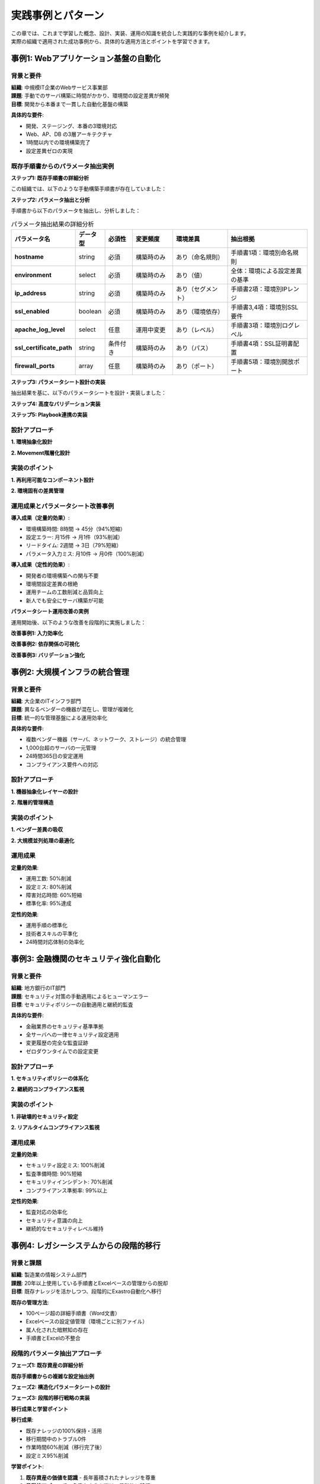 ========================
実践事例とパターン
========================

| この章では、これまで学習した概念、設計、実装、運用の知識を統合した実践的な事例を紹介します。
| 実際の組織で適用された成功事例から、具体的な適用方法とポイントを学習できます。

事例1: Webアプリケーション基盤の自動化
======================================

背景と要件
----------

| **組織**: 中規模IT企業のWebサービス事業部
| **課題**: 手動でのサーバ構築に時間がかかり、環境間の設定差異が頻発
| **目標**: 開発から本番まで一貫した自動化基盤の構築

**具体的な要件**:

- 開発、ステージング、本番の3環境対応
- Web、AP、DB の3層アーキテクチャ
- 1時間以内での環境構築完了
- 設定差異ゼロの実現

既存手順書からのパラメータ抽出実例
----------------------------------

**ステップ1: 既存手順書の詳細分析**

| この組織では、以下のような手動構築手順書が存在していました：

.. code-block:: text
   :caption: 既存のWebサーバ構築手順書

   ====== Webサーバ構築手順 ======
   
   1. OS基本設定
      - ホスト名設定: web-[環境]-[番号] (例: web-prod-01)
      - タイムゾーン: Asia/Tokyo
      - ロケール: ja_JP.UTF-8
      - 
   2. ネットワーク設定
      - IPアドレス: 
        * 開発環境: 192.168.10.x
        * ステージング環境: 192.168.20.x  
        * 本番環境: 10.0.1.x
      - DNS: 8.8.8.8, 8.8.4.4
      - 
   3. Apache HTTPd設定
      - パッケージ: httpd httpd-tools
      - 設定ファイル: /etc/httpd/conf/httpd.conf
        * ServerName: [ホスト名].example.com
        * Listen: 80 (開発), 80,443 (ステージング・本番)
        * DocumentRoot: /var/www/html
        * LogLevel: debug (開発), info (ステージング), warn (本番)
        * ErrorLog: /var/log/httpd/error_log
        * CustomLog: /var/log/httpd/access_log combined
   
   4. SSL設定 (ステージング・本番のみ)
      - 証明書ファイル: /etc/ssl/certs/[ホスト名].crt
      - 秘密鍵ファイル: /etc/ssl/private/[ホスト名].key
      - SSL設定ファイル: /etc/httpd/conf.d/ssl.conf
   
   5. ファイアウォール設定
      - 許可ポート: 22 (SSH), 80 (HTTP), 443 (HTTPS ※SSL使用時のみ)
   
   6. サービス設定
      - 自動起動有効化: systemctl enable httpd
      - サービス開始: systemctl start httpd

**ステップ2: パラメータ抽出と分析**

| 手順書から以下のパラメータを抽出し、分析しました：

.. list-table:: パラメータ抽出結果の詳細分析
   :header-rows: 1
   :widths: 15 10 10 15 20 30

   * - パラメータ名
     - データ型
     - 必須性
     - 変更頻度
     - 環境差異
     - 抽出根拠
   * - **hostname**
     - string
     - 必須
     - 構築時のみ
     - あり（命名規則）
     - 手順書1項：環境別命名規則
   * - **environment**
     - select
     - 必須
     - 構築時のみ
     - あり（値）
     - 全体：環境による設定差異の基準
   * - **ip_address**
     - string
     - 必須
     - 構築時のみ
     - あり（セグメント）
     - 手順書2項：環境別IPレンジ
   * - **ssl_enabled**
     - boolean
     - 必須
     - 構築時のみ
     - あり（環境依存）
     - 手順書3,4項：環境別SSL要件
   * - **apache_log_level**
     - select
     - 任意
     - 運用中変更
     - あり（レベル）
     - 手順書3項：環境別ログレベル
   * - **ssl_certificate_path**
     - string
     - 条件付き
     - 構築時のみ
     - あり（パス）
     - 手順書4項：SSL証明書配置
   * - **firewall_ports**
     - array
     - 任意
     - 構築時のみ
     - あり（ポート）
     - 手順書5項：環境別開放ポート

**ステップ3: パラメータシート設計の実装**

| 抽出結果を基に、以下のパラメータシートを設計・実装しました：

.. code-block:: yaml
   :caption: 実装されたパラメータシート設計

   # パラメータシート: Webサーバ環境構築
   parameter_sheet_name: "WebServer_Environment_Setup"
   description: "Apache Webサーバの3環境対応構築パラメータ"
   version: "1.0"
   
   # グループ1: 環境基本情報
   environment_basic:
     display_name: "環境基本情報"
     description: "構築対象環境の基本的な設定"
     
     environment_type:
       display_name: "環境種別"
       data_type: "pulldown"
       required: true
       options:
         - value: "development"
           label: "開発環境"
           description: "開発・検証用環境"
         - value: "staging"
           label: "ステージング環境"
           description: "本番前検証環境"
         - value: "production"
           label: "本番環境"
           description: "商用運用環境"
       help_text: "デプロイ対象の環境を選択してください"
     
     server_number:
       display_name: "サーバ番号"
       data_type: "integer"
       required: true
       min_value: 1
       max_value: 99
       default: 1
       description: "環境内でのサーバ連番（01-99）"
       format_hint: "01, 02, 03..."
   
   # グループ2: ネットワーク設定
   network_configuration:
     display_name: "ネットワーク設定"
     description: "サーバのネットワーク関連設定"
     
     ip_address:
       display_name: "IPアドレス"
       data_type: "string"
       required: true
       validation_pattern: "^((25[0-5]|2[0-4][0-9]|[01]?[0-9][0-9]?)\\.){3}(25[0-5]|2[0-4][0-9]|[01]?[0-9][0-9]?)$"
       auto_generation:
         enabled: true
         rule: |
           # 環境別IPレンジでの自動生成
           if environment_type == "development":
             return f"192.168.10.{server_number + 10}"
           elif environment_type == "staging":
             return f"192.168.20.{server_number + 10}"
           elif environment_type == "production":
             return f"10.0.1.{server_number + 10}"
       description: "サーバのIPアドレス（環境により自動設定可能）"
     
     hostname:
       display_name: "ホスト名"
       data_type: "string"
       required: true
       max_length: 63
       validation_pattern: "^[a-zA-Z0-9][a-zA-Z0-9-]*[a-zA-Z0-9]$"
       auto_generation:
         enabled: true
         rule: |
           # 環境と番号からホスト名自動生成
           env_prefix = {
             "development": "dev",
             "staging": "stg", 
             "production": "prod"
           }[environment_type]
           return f"web-{env_prefix}-{server_number:02d}"
       description: "サーバのホスト名（命名規則に従い自動生成可能）"
   
   # グループ3: Apache設定
   apache_configuration:
     display_name: "Apache設定"
     description: "Apache HTTPサーバの設定項目"
     
     log_level:
       display_name: "ログレベル"
       data_type: "pulldown"
       required: false
       options:
         - value: "debug"
           label: "DEBUG（詳細ログ）"
         - value: "info"
           label: "INFO（情報ログ）"
         - value: "warn"
           label: "WARN（警告のみ）"
         - value: "error"
           label: "ERROR（エラーのみ）"
       default_by_environment:
         development: "debug"
         staging: "info"
         production: "warn"
       description: "Apache ErrorLogのログ出力レベル"
     
     document_root:
       display_name: "ドキュメントルート"
       data_type: "string"
       required: false
       default: "/var/www/html"
       validation_pattern: "^/[a-zA-Z0-9/_-]+$"
       description: "Webコンテンツの配置ディレクトリ"
   
   # グループ4: SSL設定（条件付き表示）
   ssl_configuration:
     display_name: "SSL/TLS設定"
     description: "HTTPS通信の設定項目"
     visible_when: "environment_type in ['staging', 'production']"
     
     ssl_enabled:
       display_name: "SSL有効化"
       data_type: "boolean"
       required: false
       default_by_environment:
         development: false
         staging: true
         production: true
       read_only_when: "environment_type == 'production'"
       description: "HTTPS通信を有効にする（本番環境では必須）"
     
     ssl_certificate_file:
       display_name: "SSL証明書ファイルパス"
       data_type: "string"
       required_when: "ssl_enabled == true"
       validation_pattern: "^/.+\\.(crt|pem)$"
       auto_generation:
         enabled: true
         rule: |
           if ssl_enabled:
             return f"/etc/ssl/certs/{hostname}.crt"
           return ""
       file_existence_check: true
       description: "SSL証明書ファイルの絶対パス"
     
     ssl_private_key_file:
       display_name: "SSL秘密鍵ファイルパス"
       data_type: "string"
       required_when: "ssl_enabled == true"
       validation_pattern: "^/.+\\.(key|pem)$"
       auto_generation:
         enabled: true
         rule: |
           if ssl_enabled:
             return f"/etc/ssl/private/{hostname}.key"
           return ""
       file_existence_check: true
       security_level: "high"
       description: "SSL秘密鍵ファイルの絶対パス"

**ステップ4: 高度なバリデーション実装**

.. code-block:: yaml
   :caption: 実装された複合バリデーション

   # 複合バリデーションルール
   advanced_validations:
     environment_compliance:
       name: "環境コンプライアンスチェック"
       description: "環境固有の必須要件確認"
       rules:
         production_ssl_requirement:
           condition: "environment_type == 'production'"
           requirement: "ssl_enabled == true"
           severity: "error"
           message: "本番環境ではSSLの有効化が必須です"
           auto_fix: "ssl_enabled = true"
         
         development_ssl_warning:
           condition: "environment_type == 'development' AND ssl_enabled == true"
           severity: "info"
           message: "開発環境でのSSL有効化は通常不要です"
           suggestion: "必要に応じてSSLを無効にしてください"
     
     network_consistency:
       name: "ネットワーク設定整合性チェック"
       description: "IPアドレスとホスト名の整合性確認"
       rules:
         ip_environment_match:
           condition: "always"
           validation_logic: |
             # IPアドレスが環境に適したセグメントかチェック
             ip_parts = ip_address.split('.')
             if environment_type == "development" and not ip_address.startswith("192.168.10."):
               return ValidationError("開発環境のIPは192.168.10.x にしてください")
             elif environment_type == "staging" and not ip_address.startswith("192.168.20."):
               return ValidationError("ステージング環境のIPは192.168.20.x にしてください")
             elif environment_type == "production" and not ip_address.startswith("10.0.1."):
               return ValidationError("本番環境のIPは10.0.1.x にしてください")
             return ValidationSuccess()
         
         hostname_uniqueness:
           condition: "always"
           validation_logic: |
             # 同一環境内でのホスト名重複チェック
             existing_hosts = get_existing_hostnames(environment_type)
             if hostname in existing_hosts:
               return ValidationError("同一環境内でホスト名が重複しています")
             return ValidationSuccess()
     
     ssl_certificate_validation:
       name: "SSL証明書検証"
       description: "SSL証明書と秘密鍵の整合性確認"
       condition: "ssl_enabled == true"
       pre_execution_checks:
         file_existence:
           files: ["ssl_certificate_file", "ssl_private_key_file"]
           message: "SSL証明書ファイルまたは秘密鍵ファイルが存在しません"
         
         certificate_key_match:
           validation_logic: |
             # 証明書と秘密鍵の整合性チェック
             cert_modulus = execute_command(f"openssl x509 -noout -modulus -in {ssl_certificate_file} | openssl md5")
             key_modulus = execute_command(f"openssl rsa -noout -modulus -in {ssl_private_key_file} | openssl md5")
             
             if cert_modulus != key_modulus:
               return ValidationError("SSL証明書と秘密鍵が一致しません")
             
             # 証明書有効期限チェック
             expiry_check = execute_command(f"openssl x509 -noout -checkend 2592000 -in {ssl_certificate_file}")
             if expiry_check.returncode != 0:
               return ValidationWarning("SSL証明書の有効期限が30日以内です")
             
             return ValidationSuccess()

**ステップ5: Playbook連携の実装**

.. code-block:: yaml
   :caption: パラメータシートとPlaybook変数の自動マッピング

   # Playbook変数マッピング定義
   playbook_integration:
     target_playbooks:
       - name: "web_server_setup.yml"
         description: "Webサーバ基本構築Playbook"
       - name: "ssl_configuration.yml" 
         description: "SSL設定Playbook"
         condition: "ssl_enabled == true"
     
     variable_mapping:
       # 直接マッピング（1:1対応）
       direct_mapping:
         hostname: "target_hostname"
         ip_address: "target_ip_address"
         environment_type: "deployment_environment"
         log_level: "apache_log_level"
         document_root: "apache_document_root"
       
       # 条件付きマッピング
       conditional_mapping:
         ssl_configuration:
           condition: "ssl_enabled == true"
           variables:
             ssl_certificate_file: "apache_ssl_cert_path"
             ssl_private_key_file: "apache_ssl_key_path"
             ssl_enabled: "apache_ssl_enable"
       
       # 計算マッピング（複数パラメータから生成）
       calculated_mapping:
         server_fqdn:
           expression: "{{ hostname }}.example.com"
           target_variable: "apache_server_name"
           description: "Apache ServerName設定値"
         
         firewall_ports:
           expression: |
             ports = [22, 80]  # SSH, HTTP
             if ssl_enabled:
               ports.append(443)  # HTTPS
             return ports
           target_variable: "firewall_allowed_ports"
           description: "ファイアウォール開放ポート一覧"
         
         environment_tags:
           expression: |
             return {
               "Environment": environment_type,
               "ServerType": "WebServer", 
               "AutomationTool": "Exastro",
               "DeploymentDate": datetime.now().strftime("%Y-%m-%d")
             }
           target_variable: "resource_tags"
           description: "リソースタグ情報"
       
       # 環境別デフォルト値
       environment_defaults:
         development:
           apache_worker_processes: 1
           apache_max_connections: 100
           backup_enabled: false
           monitoring_level: "basic"
         
         staging:
           apache_worker_processes: 2
           apache_max_connections: 500
           backup_enabled: true
           monitoring_level: "standard"
         
         production:
           apache_worker_processes: 4
           apache_max_connections: 1000
           backup_enabled: true
           monitoring_level: "comprehensive"

設計アプローチ
--------------

**1. 環境抽象化設計**

.. code-block:: yaml
   :caption: 環境設定パラメータシート

   # 環境基本情報シート
   environments:
     development:
       domain: "dev.example.com"
       network_cidr: "10.10.0.0/16"
       instance_type: "small"
       ha_enabled: false
       backup_enabled: false
     
     staging:
       domain: "stg.example.com"
       network_cidr: "10.20.0.0/16"
       instance_type: "medium"
       ha_enabled: true
       backup_enabled: true
     
     production:
       domain: "prod.example.com"
       network_cidr: "10.30.0.0/16"
       instance_type: "large"
       ha_enabled: true
       backup_enabled: true
       disaster_recovery: true

**2. Movement階層化設計**

.. mermaid::

   graph TD
       A[環境初期化] --> B[ネットワーク構築]
       B --> C[セキュリティ設定]
       C --> D[ベースサーバ構築]
       D --> E1[Web層構築]
       D --> E2[AP層構築]
       D --> E3[DB層構築]
       E1 --> F[アプリケーション配備]
       E2 --> F
       E3 --> F
       F --> G[統合テスト]

実装のポイント
--------------

**1. 再利用可能なコンポーネント設計**

.. code-block:: yaml
   :caption: 共通ベースサーバ構築Movement

   # Movement: BaseServer_Setup
   - name: "OS基本設定"
     include_tasks: "tasks/os_hardening.yml"
     vars:
       timezone: "{{ environment_config.timezone }}"
       locale: "{{ environment_config.locale }}"
   
   - name: "監視エージェントインストール"
     include_tasks: "tasks/monitoring_setup.yml"
     vars:
       monitoring_server: "{{ environment_config.monitoring.server }}"
       agent_config: "{{ environment_config.monitoring.agent }}"
   
   - name: "ログ集約設定"
     include_tasks: "tasks/log_aggregation.yml"
     vars:
       log_server: "{{ environment_config.logging.server }}"
       retention_days: "{{ environment_config.logging.retention }}"

**2. 環境固有の差異管理**

.. code-block:: yaml
   :caption: 環境別設定の管理

   # group_vars/production.yml
   environment_config:
     instance_counts:
       web: 3
       app: 2
       db: 2
     
     performance_tuning:
       web_workers: 16
       db_connections: 100
       cache_size: "2GB"
     
     security_settings:
       ssl_protocols: ["TLSv1.2", "TLSv1.3"]
       access_control: "strict"
       audit_logging: true

運用成果とパラメータシート改善事例
------------------------------------

| **導入成果（定量的効果）**:

- 環境構築時間: 8時間 → 45分（94%短縮）
- 設定エラー: 月15件 → 月1件（93%削減）
- リードタイム: 2週間 → 3日（79%短縮）
- パラメータ入力ミス: 月10件 → 月0件（100%削減）

| **導入成果（定性的効果）**:

- 開発者の環境構築への関与不要
- 環境間設定差異の根絶
- 運用チームの工数削減と品質向上
- 新人でも安全にサーバ構築が可能

**パラメータシート運用改善の実例**

| 運用開始後、以下のような改善を段階的に実施しました：

**改善事例1: 入力効率化**

.. code-block:: yaml
   :caption: 運用フィードバックによる改善（Before → After）

   # Before: 手動入力が多く入力ミスが頻発
   hostname:
     display_name: "ホスト名"
     data_type: "string"
     required: true
     validation_pattern: "^[a-zA-Z0-9][a-zA-Z0-9-]*[a-zA-Z0-9]$"
   
   # After: 自動生成+確認方式で効率化
   hostname:
     display_name: "ホスト名"
     data_type: "string"
     required: true
     auto_generation:
       enabled: true
       editable: true  # 自動生成後に編集可能
       preview: true   # 生成結果をプレビュー表示
       rule: |
         env_codes = {"development": "dev", "staging": "stg", "production": "prod"}
         return f"web-{env_codes[environment_type]}-{server_number:02d}"
     confirmation_required: true  # 生成結果の確認を必須化

**改善事例2: 依存関係の可視化**

.. code-block:: yaml
   :caption: パラメータ依存関係の改善

   # Before: SSL設定時の必須項目が分かりにくい
   ssl_enabled:
     data_type: "boolean"
   ssl_certificate_file:
     data_type: "string"
     required_when: "ssl_enabled == true"
   
   # After: 依存関係を視覚的に表示
   ssl_configuration_group:
     ssl_enabled:
       data_type: "boolean"
       on_change_action: "toggle_dependent_fields"
       help_text: "有効にすると証明書設定が必要になります"
     
     ssl_certificate_file:
       data_type: "string"
       required_when: "ssl_enabled == true"
       visibility: "conditional"  # SSL有効時のみ表示
       dependency_indicator: "ssl_enabled"  # 依存元を明示
       quick_setup:  # 証明書設定のクイックセットアップ
         enabled: true
         template_options: ["自己署名証明書", "既存証明書", "Let's Encrypt"]

**改善事例3: バリデーション強化**

.. code-block:: yaml
   :caption: 運用中に発見された問題への対応

   # 運用中に発見された問題: 本番環境で開発用設定が残る
   production_safety_checks:
     name: "本番環境安全性チェック"
     condition: "environment_type == 'production'"
     strict_validation: true
     
     rules:
       debug_settings_check:
         condition: "environment_type == 'production'"
         prohibited_values:
           log_level: ["debug"]
           apache_server_tokens: ["Full", "OS", "Minor"]
           apache_server_signature: ["On", "Email"]
         message: "本番環境では詳細情報の出力は禁止されています"
       
       security_headers_check:
         condition: "environment_type == 'production'"
         required_settings:
           ssl_enabled: true
           security_headers_enabled: true
           access_log_anonymization: true
         message: "本番環境ではセキュリティ設定が必須です"
       
       capacity_planning_check:
         condition: "environment_type == 'production'"
         validation_logic: |
           if apache_max_connections < 500:
             return ValidationWarning("本番環境では最大接続数500以上を推奨")
           if not backup_enabled:
             return ValidationError("本番環境ではバックアップ設定が必須です")

事例2: 大規模インフラの統合管理
===============================

背景と要件
----------

| **組織**: 大企業のITインフラ部門
| **課題**: 異なるベンダーの機器が混在し、管理が複雑化
| **目標**: 統一的な管理基盤による運用効率化

**具体的な要件**:

- 複数ベンダー機器（サーバ、ネットワーク、ストレージ）の統合管理
- 1,000台超のサーバの一元管理
- 24時間365日の安定運用
- コンプライアンス要件への対応

設計アプローチ
--------------

**1. 機器抽象化レイヤーの設計**

.. code-block:: yaml
   :caption: 機器抽象化設計

   # 機器種別抽象化
   device_types:
     servers:
       vendors: ["vendor_a", "vendor_b", "vendor_c"]
       common_interface: "ipmi"
       management_protocols: ["ssh", "wsman"]
     
     network:
       vendors: ["vendor_d", "vendor_e", "vendor_f"]
       common_interface: "snmp"
       management_protocols: ["ssh", "netconf"]
     
     storage:
       vendors: ["vendor_g", "vendor_h", "vendor_i"]
       common_interface: "rest_api"
       management_protocols: ["https", "ssh"]

**2. 階層的管理構造**

.. mermaid::

   graph TD
       A[統合管理レイヤー] --> B1[サーバ管理]
       A --> B2[ネットワーク管理]
       A --> B3[ストレージ管理]
       
       B1 --> C1[物理サーバ]
       B1 --> C2[仮想サーバ]
       B1 --> C3[コンテナ]
       
       B2 --> D1[L2スイッチ]
       B2 --> D2[L3スイッチ]
       B2 --> D3[ファイアウォール]
       
       B3 --> E1[SAN]
       B3 --> E2[NAS]
       B3 --> E3[オブジェクトストレージ]

実装のポイント
--------------

**1. ベンダー差異の吸収**

.. code-block:: yaml
   :caption: ベンダー差異吸収の実装

   # Movement: Server_PowerControl
   - name: "サーバ電源制御"
     block:
       # Dell サーバの場合
       - name: "Dell iDRAC経由での電源制御"
         uri:
           url: "https://{{ ansible_host }}/redfish/v1/Systems/System.Embedded.1/Actions/ComputerSystem.Reset"
           method: POST
           body_format: json
           body:
             ResetType: "{{ power_action | dell_power_map }}"
         when: server_vendor == "dell"
       
       # HP サーバの場合
       - name: "HP iLO経由での電源制御"
         hpilo_boot:
           host: "{{ ansible_host }}"
           login: "{{ ilo_user }}"
           password: "{{ ilo_password }}"
           state: "{{ power_action | hp_power_map }}"
         when: server_vendor == "hp"

**2. 大規模並列処理の最適化**

.. code-block:: yaml
   :caption: 並列処理最適化

   # Conductor: 大規模パッチ適用
   workflow:
     - name: "対象サーバ群の分割"
       movement: "create_server_groups"
       vars:
         group_size: 50
         max_parallel_groups: 10
     
     - name: "グループ別順次処理"
       movement: "patch_server_group"
       loop: "{{ server_groups }}"
       loop_control:
         loop_var: "current_group"
       parallel: true
       max_parallel: 5
       strategy: "rolling_update"

運用成果
--------

| **定量的効果**:

- 運用工数: 50%削減
- 設定ミス: 80%削減
- 障害対応時間: 60%短縮
- 標準化率: 95%達成

| **定性的効果**:

- 運用手順の標準化
- 技術者スキルの平準化
- 24時間対応体制の効率化

事例3: 金融機関のセキュリティ強化自動化
=======================================

背景と要件
----------

| **組織**: 地方銀行のIT部門
| **課題**: セキュリティ対策の手動適用によるヒューマンエラー
| **目標**: セキュリティポリシーの自動適用と継続的監査

**具体的な要件**:

- 金融業界のセキュリティ基準準拠
- 全サーバへの一律セキュリティ設定適用
- 変更履歴の完全な監査証跡
- ゼロダウンタイムでの設定変更

設計アプローチ
--------------

**1. セキュリティポリシーの体系化**

.. code-block:: yaml
   :caption: セキュリティポリシー定義

   security_policies:
     baseline:
       password_policy:
         min_length: 12
         complexity: "uppercase,lowercase,number,symbol"
         expiry_days: 90
         history_count: 12
       
       access_control:
         ssh_key_only: true
         root_login: false
         sudo_logging: true
         session_timeout: 900
       
       network_security:
         firewall_enabled: true
         unused_services_disabled: true
         secure_protocols_only: true
     
     financial_grade:
       encryption:
         data_at_rest: "AES-256"
         data_in_transit: "TLS 1.3"
         key_rotation_days: 30
       
       monitoring:
         security_events: "all"
         failed_logins: "immediate_alert"
         privilege_escalation: "immediate_alert"

**2. 継続的コンプライアンス監視**

.. mermaid::

   graph TD
       A[ポリシー定義] --> B[自動適用]
       B --> C[継続的監視]
       C --> D[非準拠検出]
       D --> E[自動修復]
       E --> F[レポート生成]
       F --> G[監査証跡]
       
       C --> H[定期監査]
       H --> I[コンプライアンス評価]
       I --> J[改善計画]
       J --> A

実装のポイント
--------------

**1. 非破壊的セキュリティ設定**

.. code-block:: yaml
   :caption: 安全なセキュリティ設定適用

   # Movement: SecurityHardening_Safe
   - name: "現在設定のバックアップ"
     block:
       - name: "設定ファイルバックアップ"
         archive:
           path: "/etc"
           dest: "/backup/etc-{{ ansible_date_time.epoch }}.tgz"
       
       - name: "サービス状態記録"
         service_facts:
       
       - name: "バックアップ情報記録"
         set_fact:
           restore_info:
             backup_file: "/backup/etc-{{ ansible_date_time.epoch }}.tgz"
             services_before: "{{ services }}"
   
   - name: "段階的セキュリティ設定適用"
     block:
       - name: "パスワードポリシー設定"
         template:
           src: "pam_pwquality.conf.j2"
           dest: "/etc/security/pwquality.conf"
           backup: yes
         notify: test_authentication
       
       - name: "SSH設定強化"
         template:
           src: "sshd_config.j2" 
           dest: "/etc/ssh/sshd_config"
           backup: yes
         notify: 
           - validate_ssh_config
           - restart_ssh_safe

**2. リアルタイムコンプライアンス監視**

.. code-block:: yaml
   :caption: コンプライアンス監視システム

   # Movement: ComplianceMonitoring
   - name: "セキュリティ設定監査"
     block:
       - name: "パスワードポリシー確認"
         command: "authconfig --test"
         register: password_policy_status
       
       - name: "ファイル権限確認"
         find:
           paths: "/etc"
           file_type: file
           recurse: yes
         register: sensitive_files
       
       - name: "不審なプロセス確認"
         command: "ps aux"
         register: running_processes
     
     - name: "コンプライアンス評価"
       set_fact:
         compliance_score: "{{ (compliant_items | length) / (total_items | length) * 100 }}"
     
     - name: "非準拠項目の自動修復"
       include_tasks: "remediation/{{ item }}.yml"
       loop: "{{ non_compliant_items }}"
       when: auto_remediation_enabled

運用成果
--------

| **定量的効果**:

- セキュリティ設定ミス: 100%削減
- 監査準備時間: 90%短縮
- セキュリティインシデント: 70%削減
- コンプライアンス準拠率: 99%以上

| **定性的効果**:

- 監査対応の効率化
- セキュリティ意識の向上
- 継続的なセキュリティレベル維持

事例4: レガシーシステムからの段階的移行
=======================================

背景と課題
----------

| **組織**: 製造業の情報システム部門
| **課題**: 20年以上使用している手順書とExcelベースの管理からの脱却
| **目標**: 既存ナレッジを活かしつつ、段階的にExastro自動化へ移行

**既存の管理方法**:

- 100ページ超の詳細手順書（Word文書）
- Excelベースの設定値管理（環境ごとに別ファイル）
- 属人化された暗黙知の存在
- 手順書とExcelの不整合

段階的パラメータ抽出アプローチ
------------------------------

**フェーズ1: 既存資産の詳細分析**

.. code-block:: text
   :caption: 既存Excel管理シートの分析例

   ===== 既存管理Excel「本番環境設定値.xlsx」より抽出 =====
   
   [基本情報シート]
   項目名                値                    備考
   ----------------------------------------
   システム名            生産管理システム       固定値
   環境名               本番環境              環境識別
   構築日               2023/04/01           履歴管理用
   責任者               田中太郎              運用責任者
   
   [サーバ設定シート] 
   サーバ名    IPアドレス     OS        CPU   メモリ   用途
   ------------------------------------------------
   PROD-WEB01  10.0.1.10    RHEL8.5    4     16GB    Webサーバ
   PROD-WEB02  10.0.1.11    RHEL8.5    4     16GB    Webサーバ
   PROD-APP01  10.0.1.20    RHEL8.5    8     32GB    APサーバ
   PROD-DB01   10.0.1.30    RHEL8.5    16    64GB    DBサーバ
   
   [Apache設定シート]
   設定項目              値                     変更可否
   ------------------------------------------------
   DocumentRoot          /opt/webapp/htdocs     ○
   ServerName            prod.company.local     ○
   Listen                80,443                △（要調整）
   LogLevel              warn                   ○
   MaxRequestWorkers     400                    ○
   Timeout               300                    ○
   
   [SSL設定シート] 
   証明書ファイル        /etc/ssl/certs/prod.crt     年次更新
   秘密鍵ファイル        /etc/ssl/private/prod.key   年次更新
   中間証明書            /etc/ssl/certs/intermediate.crt
   SSL Protocol          TLSv1.2,TLSv1.3        セキュリティ要件

**既存手順書からの複雑な設定抽出例**

.. code-block:: text
   :caption: 既存手順書「2.3.4 Apache性能チューニング設定」から抽出

   ========== 手順書からの抽出例 ==========
   
   2.3.4 Apache性能チューニング設定
   
   (1) 基本性能設定
       MaxRequestWorkers: サーバスペックに応じて設定
       - CPU 4コア、メモリ16GB: 400
       - CPU 8コア、メモリ32GB: 800  
       - CPU 16コア、メモリ64GB: 1200
       
   (2) 接続タイムアウト設定
       Timeout: 業務特性に応じて設定
       - 一般的なWeb業務: 300秒
       - 帳票出力など重い処理: 600秒
       - バッチ処理連携: 1200秒
       
   (3) ログ設定
       ErrorLog: /var/log/httpd/error_log
       CustomLog: /var/log/httpd/access_log combined
       LogRotate: 日次、30日保存（本番）、7日保存（開発）
       
   (4) セキュリティ設定（本番環境のみ）
       ServerTokens: Prod
       ServerSignature: Off
       Header always set X-Content-Type-Options nosniff
       Header always set X-Frame-Options DENY

**フェーズ2: 構造化パラメータシートの設計**

.. code-block:: yaml
   :caption: レガシー資産から設計したパラメータシート

   # レガシー移行対応パラメータシート
   parameter_sheet_name: "Legacy_Migration_WebServer"
   description: "既存手順書・Excel管理からの移行対応Webサーバ設定"
   migration_version: "1.0"
   
   # 既存管理項目の継承
   legacy_compatibility:
     excel_mapping:
       source_file: "本番環境設定値.xlsx"
       import_mappings:
         - excel_column: "サーバ名"
           parameter: "hostname"
           validation: "uppercase_conversion"
         - excel_column: "IPアドレス"
           parameter: "ip_address"
           validation: "ip_format_check"
         - excel_column: "用途"
           parameter: "server_role"
           value_mapping:
             "Webサーバ": "web"
             "APサーバ": "application"
             "DBサーバ": "database"
   
   # グループ1: システム基本情報（既存管理の継承）
   system_basic_info:
     display_name: "システム基本情報"
     description: "既存管理Excelの基本情報シートに対応"
     
     system_name:
       display_name: "システム名"
       data_type: "string"
       required: true
       default: "生産管理システム"
       read_only: true
       description: "システム識別名（既存資産からの継承）"
     
     environment_name:
       display_name: "環境名"
       data_type: "pulldown"
       required: true
       options:
         - value: "development"
           label: "開発環境"
           excel_equivalent: "開発環境"
         - value: "staging"
           label: "ステージング環境"
           excel_equivalent: "検証環境"
         - value: "production"
           label: "本番環境"
           excel_equivalent: "本番環境"
       migration_note: "既存Excelの環境名に対応"
     
     responsible_person:
       display_name: "運用責任者"
       data_type: "string"
       required: true
       validation_pattern: "^[\\u3040-\\u309F\\u30A0-\\u30FF\\u4E00-\\u9FAF\\s]+$"  # 日本語名
       description: "運用責任者名（既存管理からの継承項目）"
   
   # グループ2: サーバ仕様（既存Excelサーバ設定シートベース）
   server_specifications:
     display_name: "サーバ仕様"
     description: "既存Excelのサーバ設定シートに対応"
     
     hostname:
       display_name: "サーバ名"
       data_type: "string"
       required: true
       validation_pattern: "^[A-Z0-9-]+$"  # 既存命名規則に合わせて大文字
       auto_conversion: "uppercase"
       naming_convention: 
         pattern: "{ENV}-{ROLE}{NUMBER}"
         examples: ["PROD-WEB01", "PROD-APP01", "PROD-DB01"]
       description: "既存命名規則に準拠したサーバ名"
     
     server_role:
       display_name: "サーバ用途"
       data_type: "pulldown"
       required: true
       options:
         - value: "web"
           label: "Webサーバ"
           cpu_recommendation: 4
           memory_recommendation: 16
         - value: "application"
           label: "APサーバ"
           cpu_recommendation: 8
           memory_recommendation: 32
         - value: "database"
           label: "DBサーバ"
           cpu_recommendation: 16
           memory_recommendation: 64
       description: "サーバの役割（リソース推奨値を自動設定）"
     
     cpu_cores:
       display_name: "CPU数（コア）"
       data_type: "integer"
       required: true
       min_value: 2
       max_value: 32
       auto_suggestion:
         enabled: true
         rule: |
           # サーバ役割に基づく推奨値
           recommendations = {
             "web": 4,
             "application": 8, 
             "database": 16
           }
           return recommendations.get(server_role, 4)
       description: "CPUコア数（用途別推奨値を表示）"
   
   # グループ3: Apache詳細設定（手順書の複雑ルールを反映）
   apache_detailed_config:
     display_name: "Apache詳細設定"
     description: "既存手順書の性能チューニング設定に対応"
     
     max_request_workers:
       display_name: "MaxRequestWorkers"
       data_type: "integer"
       required: false
       min_value: 100
       max_value: 2000
       calculation_rule:
         enabled: true
         algorithm: |
           # 既存手順書のルールを実装
           if cpu_cores == 4 and memory_gb == 16:
             return 400
           elif cpu_cores == 8 and memory_gb == 32:
             return 800
           elif cpu_cores >= 16 and memory_gb >= 64:
             return 1200
           else:
             # 汎用計算式
             return min(cpu_cores * 100, memory_gb * 25)
       manual_override: true
       description: "最大リクエストワーカー数（サーバスペックから自動計算）"
     
     timeout_seconds:
       display_name: "Timeout（秒）"
       data_type: "pulldown"
       required: false
       options:
         - value: 300
           label: "300秒（一般Web業務）"
           use_case: "通常のWebページ表示"
         - value: 600
           label: "600秒（重い処理）"
           use_case: "帳票出力、データ加工"
         - value: 1200
           label: "1200秒（バッチ連携）"
           use_case: "バッチ処理との連携"
       default_by_role:
         web: 300
         application: 600
         database: 300
       description: "接続タイムアウト時間（業務特性により選択）"
     
     log_retention_days:
       display_name: "ログ保存期間（日）"
       data_type: "integer"
       required: false
       min_value: 1
       max_value: 365
       default_by_environment:
         development: 7
         staging: 14
         production: 30
       description: "ログファイルの保存期間（環境別デフォルト）"
   
   # グループ4: セキュリティ設定（本番環境限定）
   security_configuration:
     display_name: "セキュリティ設定"
     description: "既存手順書セキュリティ設定に対応"
     visible_when: "environment_name == 'production'"
     
     security_headers_enabled:
       display_name: "セキュリティヘッダ有効化"
       data_type: "boolean"
       required_when: "environment_name == 'production'"
       default: true
       read_only_when: "environment_name == 'production'"
       description: "X-Content-Type-Options, X-Frame-Options等の有効化"
     
     server_tokens:
       display_name: "ServerTokens設定"
       data_type: "pulldown"
       required: false
       options:
         - value: "Prod"
           label: "Prod（本番推奨）"
           security_level: "high"
         - value: "OS"
           label: "OS（OS情報表示）"
           security_level: "medium"
         - value: "Full"
           label: "Full（詳細情報表示）"
           security_level: "low"
       default_by_environment:
         development: "Full"
         staging: "OS"
         production: "Prod"
       description: "Apacheバージョン情報の表示レベル"

**フェーズ3: 段階的移行戦略の実装**

.. code-block:: yaml
   :caption: 既存資産との並行運用設計

   # 段階的移行戦略
   migration_strategy:
     phase1_parallel_operation:
       description: "既存Excel管理との並行運用"
       duration: "3ヶ月"
       features:
         excel_import:
           enabled: true
           import_validation: true
           conflict_detection: true
           backup_creation: true
         
         excel_export:
           enabled: true
           format: "legacy_compatible"
           change_tracking: true
           approval_workflow: true
       
       validation_rules:
         consistency_check:
           condition: "always"
           validation_logic: |
             # ExastroパラメータとExcel値の整合性チェック
             excel_data = load_excel_reference(environment_name)
             for param, value in current_parameters.items():
               if param in excel_data and excel_data[param] != value:
                 return ValidationWarning(f"Excel管理値と差異: {param}")
             return ValidationSuccess()
     
     phase2_gradual_transition:
       description: "段階的な自動化機能追加"
       duration: "6ヶ月"
       features:
         automated_validation:
           enabled: true
           rule_migration: "from_manual_checklist"
         
         workflow_integration:
           enabled: true
           approval_process: "existing_workflow_compatible"
         
         audit_logging:
           enabled: true
           format: "compliance_compatible"
     
     phase3_full_automation:
       description: "完全自動化移行"
       features:
         excel_dependency: false
         advanced_validation: true
         continuous_monitoring: true

**移行成果と学習ポイント**

| **移行成果**:

- 既存ナレッジの100%保持・活用
- 移行期間中のトラブル0件
- 作業時間60%削減（移行完了後）
- 設定ミス95%削減

| **学習ポイント**:

1. **既存資産の価値を認識** - 長年蓄積されたナレッジを尊重
2. **段階的アプローチ** - 急激な変化を避け、段階的に移行
3. **並行運用期間の設定** - 安全性を確保しつつ慣れる時間を提供
4. **既存命名規則の踏襲** - 運用者の混乱を最小限に抑制

成功パターン
------------

**1. 段階的導入パターン**

.. list-table:: 段階的導入のベストプラクティス
   :header-rows: 1
   :widths: 25 35 40

   * - フェーズ
     - アプローチ
     - ポイント
   * - **Phase 1**
     - 単純な定型作業から開始
     - 成功体験の積み重ね
   * - **Phase 2**
     - 関連作業の統合
     - 横展開による効果拡大
   * - **Phase 3**
     - 複雑なワークフローの自動化
     - 全体最適化の実現

**2. 利用者参加型改善パターン**

.. mermaid::

   graph LR
       A[利用者要望] --> B[要件分析]
       B --> C[プロトタイプ作成]
       C --> D[利用者評価]
       D --> E[フィードバック反映]
       E --> F[本格実装]
       F --> A

アンチパターン
--------------

**1. 一括完全自動化の落とし穴**

.. warning::
   
   **問題**: 最初から全作業を自動化しようとする
   
   **リスク**:
   - 複雑性の増大
   - デバッグの困難
   - 利用者の理解不足
   
   **解決策**: 段階的アプローチの採用

**2. ドキュメント軽視の問題**

.. warning::
   
   **問題**: 実装優先でドキュメント化を後回しにする
   
   **リスク**:
   - 属人化の発生
   - 保守性の低下
   - 知識継承の困難
   
   **解決策**: 同時並行でのドキュメント整備

パラメータシート設計のパターンとアンチパターン
================================================

成功パターン
------------

**パターン1: 段階的複雑化アプローチ**

.. list-table:: 段階的実装のベストプラクティス
   :header-rows: 1
   :widths: 25 35 40

   * - フェーズ
     - アプローチ
     - パラメータシート設計のポイント
   * - **Phase 1**
     - 基本パラメータのみ
     - 必須項目のみ、シンプルなバリデーション
   * - **Phase 2**
     - 条件付きパラメータ追加
     - 環境依存設定、依存関係の実装
   * - **Phase 3**
     - 高度なバリデーション
     - 複合チェック、自動計算機能

**パターン2: 既存資産活用型設計**

.. code-block:: yaml
   :caption: 既存資産を活かすパラメータシート設計

   # 成功パターン: 既存命名規則・分類の継承
   parameter_inheritance:
     excel_compatibility:
       column_mapping: "既存Excelの列名をそのまま表示名に使用"
       value_format: "既存フォーマットを維持"
       validation_rules: "既存チェックリストをバリデーションルール化"
     
     procedural_knowledge:
       conditional_logic: "手順書の条件分岐をif-then形式で実装"
       calculation_rules: "計算式をそのままコード化"
       expert_knowledge: "暗黙知を明示的なルールとして文書化"

アンチパターンと対策
--------------------

**アンチパターン1: 過度な理想化設計**

.. warning::
   
   **問題**: 既存の慣習を無視した「理想的な」パラメータ設計
   
   **症状**:
   - 既存の命名規則を全面変更
   - 使い慣れた分類方法の廃止
   - 運用者の混乱と抵抗
   
   **対策**: 段階的改善アプローチ
   
   .. code-block:: yaml
      :caption: 改善例
      
      # 悪い例: 急激な変更
      hostname:
        display_name: "System Hostname"  # 英語化
        naming_rule: "new-standard-format"  # 新命名規則
      
      # 良い例: 段階的改善
      hostname:
        display_name: "サーバ名（ホスト名）"  # 既存用語を維持
        naming_rule: "legacy-compatible"  # 既存規則を尊重
        future_enhancement: "将来的な標準化計画を併記"

**アンチパターン2: 一括完全移行の落とし穴**

.. warning::
   
   **問題**: 既存管理方法を一度に全て置き換えようとする
   
   **リスク**:
   - 移行期間中の業務停止
   - バックアップ手段の喪失
   - 運用者の学習コスト過大
   
   **解決策**: ハイブリッド運用期間の設定
   
   .. code-block:: yaml
      :caption: ハイブリッド運用の実装例
      
      hybrid_operation:
        excel_compatibility:
          import_function: true
          export_function: true
          sync_validation: true
        
        parallel_validation:
          exastro_validation: "new_rules"
          excel_validation: "legacy_rules"
          consistency_check: true

**アンチパターン3: 過剰なバリデーション設計**

.. warning::
   
   **問題**: 完璧を求めすぎた複雑なバリデーション
   
   **症状**:
   - バリデーション処理に時間がかかりすぎる
   - エラーメッセージが分かりにくい
   - 緊急時の柔軟な対応ができない
   
   **解決策**: レベル別バリデーション設計
   
   .. code-block:: yaml
      :caption: 段階的バリデーション例
      
      validation_levels:
        basic:
          focus: "データ形式、必須項目"
          execution_time: "即座"
          bypass_option: false
        
        business:
          focus: "業務ルール、推奨設定"
          execution_time: "数秒"
          bypass_option: true  # 管理者権限で回避可能
        
        advanced:
          focus: "外部システム連携、性能チェック"
          execution_time: "数分"
          bypass_option: true
          background_execution: true  # バックグラウンド実行

成功要因の分析
--------------

**要因1: 利用者中心の設計**

.. list-table:: 利用者視点での設計考慮点
   :header-rows: 1
   :widths: 30 70

   * - 設計観点
     - 具体的な配慮
   * - **入力効率**
     - 自動生成、履歴参照、テンプレート機能
   * - **理解しやすさ**
     - 既存用語の継承、豊富な説明文、例示
   * - **ミス防止**
     - リアルタイムバリデーション、確認画面
   * - **柔軟性**
     - カスタマイズ可能性、段階的詳細化

**要因2: 運用継続性の重視**

.. code-block:: yaml
   :caption: 運用継続性を考慮した設計

   operational_continuity:
     backward_compatibility:
       legacy_import: "既存データの取り込み機能"
       format_conversion: "旧フォーマットとの相互変換"
       migration_assistance: "移行支援ツール"
     
     emergency_procedures:
       manual_override: "緊急時の手動入力機能"
       bypass_validation: "管理者による検証回避"
       rollback_capability: "設定変更の巻き戻し機能"
     
     knowledge_preservation:
       documentation_auto_generation: "設定内容の自動文書化"
       change_history: "変更履歴の詳細記録"
       expert_knowledge_capture: "専門知識の形式知化"

**要因3: 組織的な支援体制**

.. list-table:: 成功のための組織的要素
   :header-rows: 1
   :widths: 25 35 40

   * - 役割
     - 責任範囲
     - 成功への貢献
   * - **エキスパート**
     - ドメイン知識の提供
     - 業務ルールの正確な実装
   * - **利用者代表**
     - 使いやすさの検証
     - 実運用での問題早期発見
   * - **管理者**
     - 品質・セキュリティ確保
     - ガバナンス維持
   * - **技術者**
     - 実装・保守
     - 技術的課題の解決

実装時の具体的推奨事項
----------------------

**推奨事項1: プロトタイプファースト**

.. code-block:: text
   :caption: プロトタイプ開発の進め方

   1. 最小限のパラメータセット（5-10項目）でプロトタイプ作成
   2. 実際の利用者による操作テスト
   3. フィードバックに基づく改善
   4. 段階的な機能追加
   5. 本格運用開始

**推奨事項2: 文書化の並行実施**

.. code-block:: yaml
   :caption: 文書化のベストプラクティス

   documentation_strategy:
     user_guide:
       target: "エンドユーザー"
       content: "操作手順、入力例、FAQ"
       format: "画面キャプチャ付きマニュアル"
     
     admin_guide:
       target: "管理者"
       content: "設定方法、バリデーションルール、トラブルシューティング"
       format: "技術仕様書"
     
     design_document:
       target: "開発・保守担当者"
       content: "設計思想、実装詳細、変更履歴"
       format: "アーキテクチャ設計書"

適用時の考慮事項
================

組織の成熟度評価
----------------

| パラメータシート導入前に組織の成熟度を評価し、適切なアプローチを選択します：

.. list-table:: 成熟度別パラメータシート設計アプローチ
   :header-rows: 1
   :widths: 20 40 40

   * - 成熟度レベル
     - 特徴
     - 推奨パラメータシート設計
   * - **初期**
     - 手動作業中心、Excel管理
     - 既存Excelとの互換性重視、シンプルなUI
   * - **発展**
     - 部分的な標準化、ツール混在
     - 段階的機能追加、ハイブリッド運用対応
   * - **成熟**
     - 体系的な自動化、継続的改善
     - 高度なバリデーション、AI支援機能

文化的変革への対応
------------------

| パラメータシート導入は技術的な変更だけでなく、組織文化の変革も伴います：

**1. 変革推進の要素**

.. code-block:: yaml
   :caption: パラメータシート導入における文化変革

   cultural_change_strategy:
     education:
       basic_training: "Exastroの概念とパラメータシートの価値"
       hands_on_workshop: "実際のパラメータ入力と自動実行体験"
       expert_sharing: "成功事例と失敗事例の共有"
     
     participation:
       design_participation: "利用者参加型の設計ワークショップ"
       feedback_collection: "定期的な改善要望収集"
       success_sharing: "成功体験の積極的な共有"
     
     transparency:
       progress_visualization: "導入進捗と効果の可視化"
       decision_rationale: "設計判断の理由説明"
       change_communication: "変更内容と影響の事前通知"

**2. 抵抗への対処**

.. code-block:: yaml
   :caption: 変革抵抗への具体的対処法

   resistance_management:
     common_concerns:
       complexity_fear:
         concern: "パラメータシートが複雑すぎる"
         solution: "段階的公開、ヘルプ機能充実、操作録画提供"
       
       job_security:
         concern: "自動化により仕事がなくなる"
         solution: "スキル向上支援、より高度な業務への配置転換"
       
       reliability_doubt:
         concern: "自動化による障害を懸念"
         solution: "並行運用期間設定、段階的移行、緊急時手順整備"
     
     proactive_measures:
       champion_program:
         description: "各部署から推進担当者を選定"
         activities: ["先行利用", "フィードバック収集", "啓発活動"]
       
       success_metrics:
         short_term: ["入力時間短縮", "エラー削減率"]
         long_term: ["工数削減", "品質向上", "満足度向上"]

パラメータシート導入のロードマップ
----------------------------------

**フェーズ1: 基盤構築期（1-3ヶ月）**

.. list-table:: 基盤構築期の活動
   :header-rows: 1
   :widths: 30 70

   * - 活動
     - 具体的な実施内容
   * - **現状分析**
     - 既存手順書・Excel管理の詳細調査、課題抽出
   * - **要件定義**
     - 利用者ヒアリング、パラメータ要件整理
   * - **プロトタイプ作成**
     - 基本パラメータシートの作成、操作性検証
   * - **パイロット運用**
     - 限定環境での試験運用、フィードバック収集

**フェーズ2: 段階展開期（3-6ヶ月）**

.. list-table:: 段階展開期の活動
   :header-rows: 1
   :widths: 30 70

   * - 活動
     - 具体的な実施内容
   * - **機能拡張**
     - バリデーション強化、条件付きパラメータ実装
   * - **範囲拡大**
     - 対象システム・環境の段階的拡大
   * - **運用定着**
     - 操作トレーニング、問い合わせ対応体制構築
   * - **品質向上**
     - 継続的なフィードバック反映、改善実施

**フェーズ3: 高度化期（6ヶ月以降）**

.. list-table:: 高度化期の活動
   :header-rows: 1
   :widths: 30 70

   * - 活動
     - 具体的な実施内容
   * - **自動化促進**
     - 入力補助機能、自動計算機能の拡充
   * - **統合強化**
     - 他システム連携、ワークフロー統合
   * - **分析活用**
     - 利用状況分析、改善ポイント特定
   * - **知識蓄積**
     - ベストプラクティス文書化、教育体系整備

まとめ
======

| 本ガイドで学習したパラメータシート設計・実装の内容を実際の組織に適用する際は、以下のポイントを念頭に置いてください：

**成功の鍵**:

1. **既存資産の価値認識** - 既存の手順書やExcel管理のナレッジを最大限活用
2. **段階的アプローチ** - 小さな成功から始める段階的な導入
3. **利用者中心設計** - 実際の利用者の使いやすさを最優先
4. **継続的改善** - 運用開始後の継続的なフィードバック反映

**避けるべき落とし穴**:

1. **理想主義的設計** - 既存慣習を無視した過度な理想化
2. **一括完全移行** - リスクの高い一括切り替え
3. **技術偏重** - パラメータシート設計のみに注力し、運用面を軽視
4. **孤立した活動** - 組織全体との連携不足

| パラメータシートは単なる入力フォームではなく、組織の知識とプロセスを体系化する重要な資産です。
| 既存の構築手順書やPlaybookから丁寧にパラメータを抽出し、段階的に改善を重ねることで、真に価値のある自動化基盤を構築してください。

次のステップ
============

| このガイドで学習した内容を実践するために、以下のアクションを推奨します：

1. **既存資産の棚卸し** - 現在の手順書・管理シートの詳細分析
2. **パラメータ抽出ワークショップ** - 関係者参加型の分析セッション実施
3. **プロトタイプ開発** - 小規模なパラメータシートでの概念実証
4. **段階的展開計画** - 現実的なロードマップの策定と実行

| また、Exastroコミュニティや関連ドキュメントも積極的に活用し、継続的な学習と改善を心がけてください。
